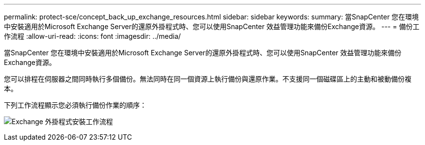 ---
permalink: protect-sce/concept_back_up_exchange_resources.html 
sidebar: sidebar 
keywords:  
summary: 當SnapCenter 您在環境中安裝適用於Microsoft Exchange Server的還原外掛程式時、您可以使用SnapCenter 效益管理功能來備份Exchange資源。 
---
= 備份工作流程
:allow-uri-read: 
:icons: font
:imagesdir: ../media/


[role="lead"]
當SnapCenter 您在環境中安裝適用於Microsoft Exchange Server的還原外掛程式時、您可以使用SnapCenter 效益管理功能來備份Exchange資源。

您可以排程在伺服器之間同時執行多個備份。無法同時在同一個資源上執行備份與還原作業。不支援同一個磁碟區上的主動和被動備份複本。

下列工作流程顯示您必須執行備份作業的順序：

image:../media/sce_backup_workflow.gif["Exchange 外掛程式安裝工作流程"]
